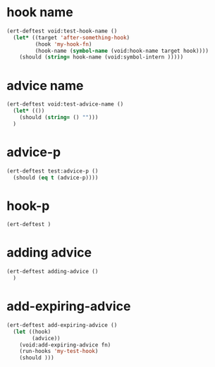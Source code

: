 * hook name
:PROPERTIES:
:ID:       a906f76d-e682-417e-9f28-80cd67fa2f7f
:END:

#+begin_src emacs-lisp
(ert-deftest void:test-hook-name ()
  (let* ((target 'after-something-hook)
         (hook 'my-hook-fn)
         (hook-name (symbol-name (void:hook-name target hook))))
    (should (string= hook-name (void:symbol-intern )))))
#+end_src

* advice name
:PROPERTIES:
:ID:       b9acfae3-d442-494a-a8fa-5ff774474831
:END:

#+begin_src emacs-lisp
(ert-deftest void:test-advice-name ()
  (let* (())
    (should (string= () "")))
  )
#+end_src

* advice-p
:PROPERTIES:
:ID:       a0106e0f-ed02-452f-9919-5ffd7f28fb00
:END:

#+begin_src emacs-lisp
(ert-deftest test:advice-p ()
  (should (eq t (advice-p))))
#+end_src

* hook-p
:PROPERTIES:
:ID:       95478c49-ef81-4ac5-a3c4-14541fbccb2a
:END:

#+begin_src emacs-lisp
(ert-deftest )
#+end_src

* adding advice
:PROPERTIES:
:ID:       2cecb4e0-fd73-443b-9f61-86b2a0231be6
:END:

#+begin_src emacs-lisp
(ert-deftest adding-advice ()
  )
#+end_src

* add-expiring-advice
:PROPERTIES:
:ID:       94adbd35-dc96-4476-a26b-dae44d02ffe8
:END:

#+begin_src emacs-lisp
(ert-deftest add-expiring-advice ()
  (let ((hook)
        (advice))
    (void:add-expiring-advice fn)
    (run-hooks 'my-test-hook)
    (should )))
#+end_src
